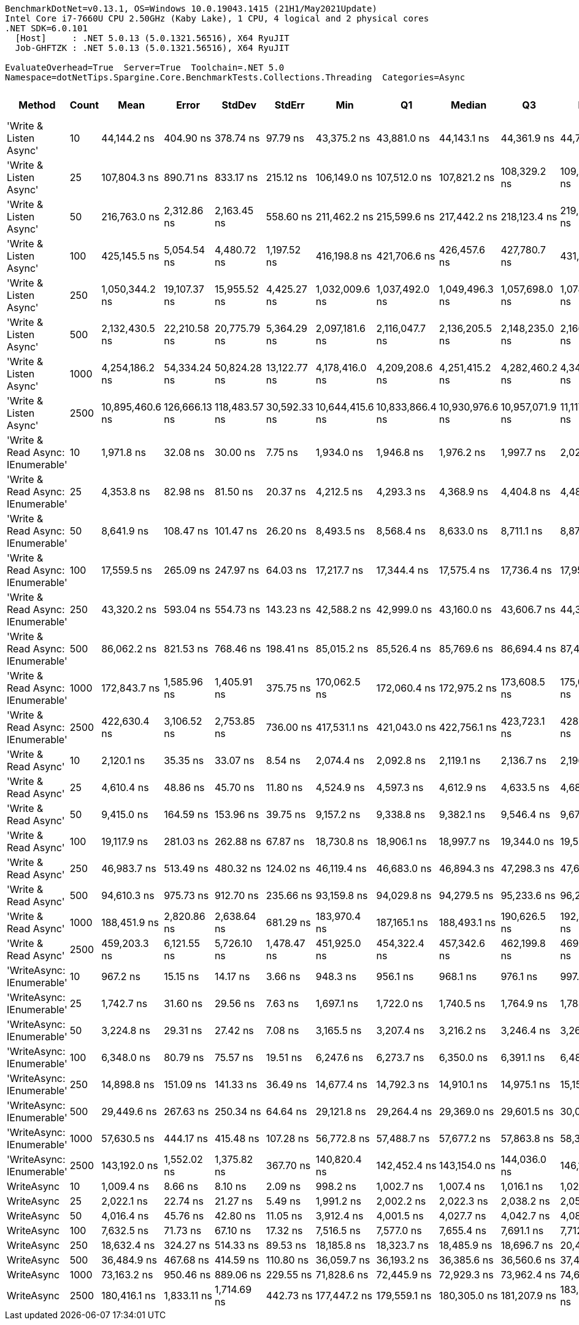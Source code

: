 ....
BenchmarkDotNet=v0.13.1, OS=Windows 10.0.19043.1415 (21H1/May2021Update)
Intel Core i7-7660U CPU 2.50GHz (Kaby Lake), 1 CPU, 4 logical and 2 physical cores
.NET SDK=6.0.101
  [Host]     : .NET 5.0.13 (5.0.1321.56516), X64 RyuJIT
  Job-GHFTZK : .NET 5.0.13 (5.0.1321.56516), X64 RyuJIT

EvaluateOverhead=True  Server=True  Toolchain=.NET 5.0  
Namespace=dotNetTips.Spargine.Core.BenchmarkTests.Collections.Threading  Categories=Async  
....
[options="header"]
|===
|                             Method|  Count|             Mean|          Error|         StdDev|        StdErr|              Min|               Q1|           Median|               Q3|              Max|          Op/s|  CI99.9% Margin|  Iterations|  Kurtosis|  MValue|  Skewness|  Rank|  LogicalGroup|  Baseline|    Gen 0|  Code Size|   Gen 1|  Allocated
|             'Write & Listen Async'|     10|      44,144.2 ns|      404.90 ns|      378.74 ns|      97.79 ns|      43,375.2 ns|      43,881.0 ns|      44,143.1 ns|      44,361.9 ns|      44,707.5 ns|     22,653.05|      404.896 ns|       15.00|     2.095|   2.000|   -0.3139|    22|             *|        No|   0.3662|       2 KB|       -|       3 KB
|             'Write & Listen Async'|     25|     107,804.3 ns|      890.71 ns|      833.17 ns|     215.12 ns|     106,149.0 ns|     107,512.0 ns|     107,821.2 ns|     108,329.2 ns|     109,248.7 ns|      9,276.07|      890.714 ns|       15.00|     2.351|   2.000|   -0.3395|    28|             *|        No|   0.4883|       2 KB|       -|       5 KB
|             'Write & Listen Async'|     50|     216,763.0 ns|    2,312.86 ns|    2,163.45 ns|     558.60 ns|     211,462.2 ns|     215,599.6 ns|     217,442.2 ns|     218,123.4 ns|     219,389.7 ns|      4,613.33|    2,312.862 ns|       15.00|     2.982|   2.000|   -0.8658|    33|             *|        No|   0.9766|       2 KB|       -|      10 KB
|             'Write & Listen Async'|    100|     425,145.5 ns|    5,054.54 ns|    4,480.72 ns|   1,197.52 ns|     416,198.8 ns|     421,706.6 ns|     426,457.6 ns|     427,780.7 ns|     431,237.1 ns|      2,352.14|    5,054.538 ns|       14.00|     1.952|   2.000|   -0.4994|    34|             *|        No|   1.9531|       2 KB|       -|      19 KB
|             'Write & Listen Async'|    250|   1,050,344.2 ns|   19,107.37 ns|   15,955.52 ns|   4,425.27 ns|   1,032,009.6 ns|   1,037,492.0 ns|   1,049,496.3 ns|   1,057,698.0 ns|   1,078,586.1 ns|        952.07|   19,107.373 ns|       13.00|     1.686|   2.000|    0.4624|    36|             *|        No|   3.9063|       2 KB|       -|      43 KB
|             'Write & Listen Async'|    500|   2,132,430.5 ns|   22,210.58 ns|   20,775.79 ns|   5,364.29 ns|   2,097,181.6 ns|   2,116,047.7 ns|   2,136,205.5 ns|   2,148,235.0 ns|   2,166,609.0 ns|        468.95|   22,210.580 ns|       15.00|     1.640|   2.000|   -0.0138|    37|             *|        No|   7.8125|       2 KB|       -|      86 KB
|             'Write & Listen Async'|   1000|   4,254,186.2 ns|   54,334.24 ns|   50,824.28 ns|  13,122.77 ns|   4,178,416.0 ns|   4,209,208.6 ns|   4,251,415.2 ns|   4,282,460.2 ns|   4,344,283.2 ns|        235.06|   54,334.243 ns|       15.00|     1.853|   2.000|    0.3147|    38|             *|        No|  15.6250|       2 KB|       -|     170 KB
|             'Write & Listen Async'|   2500|  10,895,460.6 ns|  126,666.13 ns|  118,483.57 ns|  30,592.33 ns|  10,644,415.6 ns|  10,833,866.4 ns|  10,930,976.6 ns|  10,957,071.9 ns|  11,117,440.6 ns|         91.78|  126,666.127 ns|       15.00|     2.609|   2.000|   -0.4538|    39|             *|        No|  46.8750|       2 KB|       -|     405 KB
|  'Write & Read Async: IEnumerable'|     10|       1,971.8 ns|       32.08 ns|       30.00 ns|       7.75 ns|       1,934.0 ns|       1,946.8 ns|       1,976.2 ns|       1,997.7 ns|       2,020.2 ns|    507,158.73|       32.076 ns|       15.00|     1.405|   2.000|    0.1438|     4|             *|        No|   0.2365|       0 KB|       -|       2 KB
|  'Write & Read Async: IEnumerable'|     25|       4,353.8 ns|       82.98 ns|       81.50 ns|      20.37 ns|       4,212.5 ns|       4,293.3 ns|       4,368.9 ns|       4,404.8 ns|       4,489.8 ns|    229,683.66|       82.980 ns|       16.00|     1.864|   2.000|   -0.3331|     9|             *|        No|   0.3586|       0 KB|       -|       3 KB
|  'Write & Read Async: IEnumerable'|     50|       8,641.9 ns|      108.47 ns|      101.47 ns|      26.20 ns|       8,493.5 ns|       8,568.4 ns|       8,633.0 ns|       8,711.1 ns|       8,877.5 ns|    115,715.77|      108.475 ns|       15.00|     2.578|   2.000|    0.5053|    13|             *|        No|   0.7019|       0 KB|       -|       6 KB
|  'Write & Read Async: IEnumerable'|    100|      17,559.5 ns|      265.09 ns|      247.97 ns|      64.03 ns|      17,217.7 ns|      17,344.4 ns|      17,575.4 ns|      17,736.4 ns|      17,957.7 ns|     56,949.19|      265.093 ns|       15.00|     1.599|   2.000|    0.1182|    16|             *|        No|   1.3123|       0 KB|       -|      12 KB
|  'Write & Read Async: IEnumerable'|    250|      43,320.2 ns|      593.04 ns|      554.73 ns|     143.23 ns|      42,588.2 ns|      42,999.0 ns|      43,160.0 ns|      43,606.7 ns|      44,374.3 ns|     23,083.92|      593.039 ns|       15.00|     2.042|   2.000|    0.6654|    21|             *|        No|   2.9907|       0 KB|       -|      27 KB
|  'Write & Read Async: IEnumerable'|    500|      86,062.2 ns|      821.53 ns|      768.46 ns|     198.41 ns|      85,015.2 ns|      85,526.4 ns|      85,769.6 ns|      86,694.4 ns|      87,488.4 ns|     11,619.51|      821.528 ns|       15.00|     1.672|   2.000|    0.3070|    26|             *|        No|   5.7373|       0 KB|  0.1221|      53 KB
|  'Write & Read Async: IEnumerable'|   1000|     172,843.7 ns|    1,585.96 ns|    1,405.91 ns|     375.75 ns|     170,062.5 ns|     172,060.4 ns|     172,975.2 ns|     173,608.5 ns|     175,084.0 ns|      5,785.57|    1,585.960 ns|       14.00|     2.292|   2.000|   -0.2293|    30|             *|        No|  12.2070|       0 KB|  0.4883|     104 KB
|  'Write & Read Async: IEnumerable'|   2500|     422,630.4 ns|    3,106.52 ns|    2,753.85 ns|     736.00 ns|     417,531.1 ns|     421,043.0 ns|     422,756.1 ns|     423,723.1 ns|     428,602.8 ns|      2,366.13|    3,106.519 ns|       14.00|     2.785|   2.000|    0.1669|    34|             *|        No|  27.3438|       0 KB|  1.9531|     242 KB
|               'Write & Read Async'|     10|       2,120.1 ns|       35.35 ns|       33.07 ns|       8.54 ns|       2,074.4 ns|       2,092.8 ns|       2,119.1 ns|       2,136.7 ns|       2,196.5 ns|    471,681.36|       35.353 ns|       15.00|     2.578|   2.000|    0.6017|     6|             *|        No|   0.2289|       0 KB|       -|       2 KB
|               'Write & Read Async'|     25|       4,610.4 ns|       48.86 ns|       45.70 ns|      11.80 ns|       4,524.9 ns|       4,597.3 ns|       4,612.9 ns|       4,633.5 ns|       4,680.7 ns|    216,898.84|       48.859 ns|       15.00|     2.139|   2.000|   -0.3421|    10|             *|        No|   0.3433|       0 KB|       -|       3 KB
|               'Write & Read Async'|     50|       9,415.0 ns|      164.59 ns|      153.96 ns|      39.75 ns|       9,157.2 ns|       9,338.8 ns|       9,382.1 ns|       9,546.4 ns|       9,678.5 ns|    106,213.53|      164.589 ns|       15.00|     1.791|   2.000|    0.1893|    14|             *|        No|   0.6866|       0 KB|       -|       6 KB
|               'Write & Read Async'|    100|      19,117.9 ns|      281.03 ns|      262.88 ns|      67.87 ns|      18,730.8 ns|      18,906.1 ns|      18,997.7 ns|      19,344.0 ns|      19,521.8 ns|     52,306.98|      281.030 ns|       15.00|     1.431|   2.000|    0.2003|    18|             *|        No|   1.3123|       0 KB|       -|      12 KB
|               'Write & Read Async'|    250|      46,983.7 ns|      513.49 ns|      480.32 ns|     124.02 ns|      46,119.4 ns|      46,683.0 ns|      46,894.3 ns|      47,298.3 ns|      47,662.9 ns|     21,283.96|      513.490 ns|       15.00|     1.827|   2.000|   -0.1014|    23|             *|        No|   2.9297|       0 KB|       -|      27 KB
|               'Write & Read Async'|    500|      94,610.3 ns|      975.73 ns|      912.70 ns|     235.66 ns|      93,159.8 ns|      94,029.8 ns|      94,279.5 ns|      95,233.6 ns|      96,237.2 ns|     10,569.68|      975.731 ns|       15.00|     1.774|   2.000|    0.2147|    27|             *|        No|   5.7373|       0 KB|  0.1221|      52 KB
|               'Write & Read Async'|   1000|     188,451.9 ns|    2,820.86 ns|    2,638.64 ns|     681.29 ns|     183,970.4 ns|     187,165.1 ns|     188,493.1 ns|     190,626.5 ns|     192,080.6 ns|      5,306.40|    2,820.861 ns|       15.00|     1.802|   2.000|   -0.2589|    32|             *|        No|  12.2070|       0 KB|  0.2441|     104 KB
|               'Write & Read Async'|   2500|     459,203.3 ns|    6,121.55 ns|    5,726.10 ns|   1,478.47 ns|     451,925.0 ns|     454,322.4 ns|     457,342.6 ns|     462,199.8 ns|     469,932.9 ns|      2,177.68|    6,121.554 ns|       15.00|     1.975|   2.000|    0.5227|    35|             *|        No|  27.3438|       0 KB|  1.9531|     242 KB
|          'WriteAsync: IEnumerable'|     10|         967.2 ns|       15.15 ns|       14.17 ns|       3.66 ns|         948.3 ns|         956.1 ns|         968.1 ns|         976.1 ns|         997.6 ns|  1,033,951.96|       15.154 ns|       15.00|     2.145|   2.000|    0.3571|     1|             *|        No|   0.1564|       0 KB|       -|       1 KB
|          'WriteAsync: IEnumerable'|     25|       1,742.7 ns|       31.60 ns|       29.56 ns|       7.63 ns|       1,697.1 ns|       1,722.0 ns|       1,740.5 ns|       1,764.9 ns|       1,788.4 ns|    573,836.61|       31.603 ns|       15.00|     1.644|   2.000|   -0.0458|     3|             *|        No|   0.1602|       0 KB|       -|       1 KB
|          'WriteAsync: IEnumerable'|     50|       3,224.8 ns|       29.31 ns|       27.42 ns|       7.08 ns|       3,165.5 ns|       3,207.4 ns|       3,216.2 ns|       3,246.4 ns|       3,266.4 ns|    310,099.03|       29.309 ns|       15.00|     2.260|   2.000|   -0.2501|     7|             *|        No|   0.2975|       0 KB|       -|       3 KB
|          'WriteAsync: IEnumerable'|    100|       6,348.0 ns|       80.79 ns|       75.57 ns|      19.51 ns|       6,247.6 ns|       6,273.7 ns|       6,350.0 ns|       6,391.1 ns|       6,488.3 ns|    157,530.93|       80.786 ns|       15.00|     1.796|   2.000|    0.2736|    11|             *|        No|   0.5569|       0 KB|       -|       5 KB
|          'WriteAsync: IEnumerable'|    250|      14,898.8 ns|      151.09 ns|      141.33 ns|      36.49 ns|      14,677.4 ns|      14,792.3 ns|      14,910.1 ns|      14,975.1 ns|      15,158.1 ns|     67,119.39|      151.091 ns|       15.00|     1.900|   2.000|    0.0276|    15|             *|        No|   1.0223|       0 KB|       -|       9 KB
|          'WriteAsync: IEnumerable'|    500|      29,449.6 ns|      267.63 ns|      250.34 ns|      64.64 ns|      29,121.8 ns|      29,264.4 ns|      29,369.0 ns|      29,601.5 ns|      30,012.5 ns|     33,956.34|      267.626 ns|       15.00|     2.446|   2.000|    0.7213|    19|             *|        No|   1.9226|       0 KB|  0.0305|      17 KB
|          'WriteAsync: IEnumerable'|   1000|      57,630.5 ns|      444.17 ns|      415.48 ns|     107.28 ns|      56,772.8 ns|      57,488.7 ns|      57,677.2 ns|      57,863.8 ns|      58,339.6 ns|     17,351.92|      444.173 ns|       15.00|     2.583|   2.000|   -0.5553|    24|             *|        No|   3.6621|       0 KB|  0.1221|      34 KB
|          'WriteAsync: IEnumerable'|   2500|     143,192.0 ns|    1,552.02 ns|    1,375.82 ns|     367.70 ns|     140,820.4 ns|     142,452.4 ns|     143,154.0 ns|     144,036.0 ns|     146,113.8 ns|      6,983.63|    1,552.019 ns|       14.00|     2.459|   2.000|    0.1710|    29|             *|        No|   7.0801|       0 KB|  0.4883|      66 KB
|                         WriteAsync|     10|       1,009.4 ns|        8.66 ns|        8.10 ns|       2.09 ns|         998.2 ns|       1,002.7 ns|       1,007.4 ns|       1,016.1 ns|       1,023.2 ns|    990,654.29|        8.660 ns|       15.00|     1.515|   2.000|    0.1390|     2|             *|        No|   0.1507|       0 KB|       -|       1 KB
|                         WriteAsync|     25|       2,022.1 ns|       22.74 ns|       21.27 ns|       5.49 ns|       1,991.2 ns|       2,002.2 ns|       2,022.3 ns|       2,038.2 ns|       2,054.9 ns|    494,526.97|       22.741 ns|       15.00|     1.567|   2.000|    0.2209|     5|             *|        No|   0.1488|       0 KB|       -|       1 KB
|                         WriteAsync|     50|       4,016.4 ns|       45.76 ns|       42.80 ns|      11.05 ns|       3,912.4 ns|       4,001.5 ns|       4,027.7 ns|       4,042.7 ns|       4,083.1 ns|    248,981.54|       45.759 ns|       15.00|     3.078|   2.000|   -0.7114|     8|             *|        No|   0.2899|       0 KB|       -|       3 KB
|                         WriteAsync|    100|       7,632.5 ns|       71.73 ns|       67.10 ns|      17.32 ns|       7,516.5 ns|       7,577.0 ns|       7,655.4 ns|       7,691.1 ns|       7,712.3 ns|    131,018.81|       71.733 ns|       15.00|     1.492|   2.000|   -0.3714|    12|             *|        No|   0.5341|       0 KB|       -|       5 KB
|                         WriteAsync|    250|      18,632.4 ns|      324.27 ns|      514.33 ns|      89.53 ns|      18,185.8 ns|      18,323.7 ns|      18,485.9 ns|      18,696.7 ns|      20,465.8 ns|     53,670.08|      324.272 ns|       33.00|     8.299|   2.000|    2.3331|    17|             *|        No|   1.0071|       0 KB|       -|       9 KB
|                         WriteAsync|    500|      36,484.9 ns|      467.68 ns|      414.59 ns|     110.80 ns|      36,059.7 ns|      36,193.2 ns|      36,385.6 ns|      36,560.6 ns|      37,429.5 ns|     27,408.58|      467.684 ns|       14.00|     2.838|   2.000|    1.0423|    20|             *|        No|   1.8921|       0 KB|       -|      17 KB
|                         WriteAsync|   1000|      73,163.2 ns|      950.46 ns|      889.06 ns|     229.55 ns|      71,828.6 ns|      72,445.9 ns|      72,929.3 ns|      73,962.4 ns|      74,662.9 ns|     13,668.08|      950.459 ns|       15.00|     1.613|   2.000|    0.2421|    25|             *|        No|   3.6621|       0 KB|  0.1221|      34 KB
|                         WriteAsync|   2500|     180,416.1 ns|    1,833.11 ns|    1,714.69 ns|     442.73 ns|     177,447.2 ns|     179,559.1 ns|     180,305.0 ns|     181,207.9 ns|     183,572.6 ns|      5,542.74|    1,833.108 ns|       15.00|     2.286|   2.000|    0.1961|    31|             *|        No|   7.0801|       0 KB|  0.7324|      66 KB
|===
